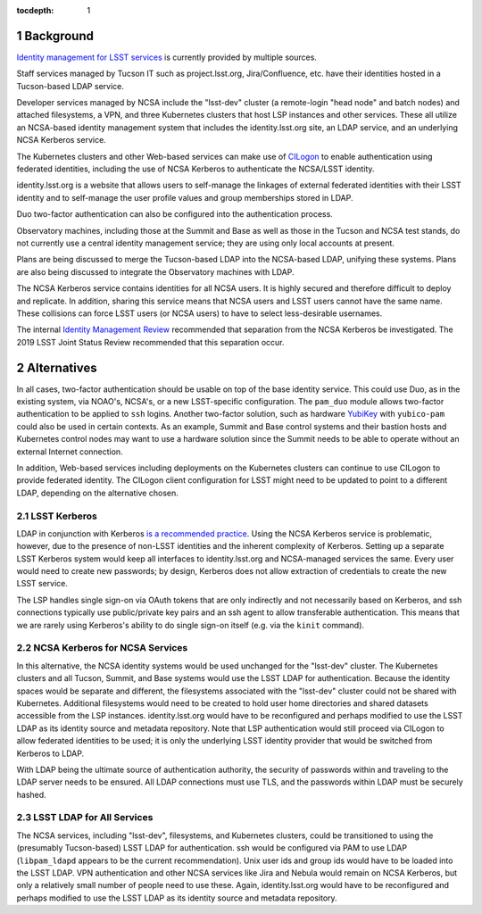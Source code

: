 :tocdepth: 1

.. Please do not modify tocdepth; will be fixed when a new Sphinx theme is shipped.

.. sectnum::

Background
==========

`Identity management for LSST services`_ is currently provided by multiple sources.

.. _Identity management for LSST services: https://docushare.lsstcorp.org/docushare/dsweb/Get/Document-32406/LSST%20Identity%20and%20Access%20Managment%20Design.docx

Staff services managed by Tucson IT such as project.lsst.org, Jira/Confluence, etc. have their identities hosted in a Tucson-based LDAP service.

Developer services managed by NCSA include the "lsst-dev" cluster (a remote-login "head node" and batch nodes) and attached filesystems, a VPN, and three Kubernetes clusters that host LSP instances and other services.
These all utilize an NCSA-based identity management system that includes the identity.lsst.org site, an LDAP service, and an underlying NCSA Kerberos service.

The Kubernetes clusters and other Web-based services can make use of `CILogon`_ to enable authentication using federated identities, including the use of NCSA Kerberos to authenticate the NCSA/LSST identity.

.. _CILogon: https://www.cilogon.org/

identity.lsst.org is a website that allows users to self-manage the linkages of external federated identities with their LSST identity and to self-manage the user profile values and group memberships stored in LDAP.

Duo two-factor authentication can also be configured into the authentication process.

Observatory machines, including those at the Summit and Base as well as those in the Tucson and NCSA test stands, do not currently use a central identity management service; they are using only local accounts at present.

Plans are being discussed to merge the Tucson-based LDAP into the NCSA-based LDAP, unifying these systems.
Plans are also being discussed to integrate the Observatory machines with LDAP.

The NCSA Kerberos service contains identities for all NCSA users.
It is highly secured and therefore difficult to deploy and replicate.
In addition, sharing this service means that NCSA users and LSST users cannot have the same name.
These collisions can force LSST users (or NCSA users) to have to select less-desirable usernames.

The internal `Identity Management Review`_ recommended that separation from the NCSA Kerberos be investigated.
The 2019 LSST Joint Status Review recommended that this separation occur.

.. _Identity Management Review: https://docushare.lsstcorp.org/docushare/dsweb/Get/Document-32503/Document32503_IDmgmtReviewReport_20190402.docx

Alternatives
============

In all cases, two-factor authentication should be usable on top of the base identity service.
This could use Duo, as in the existing system, via NOAO's, NCSA's, or a new LSST-specific configuration.
The ``pam_duo`` module allows two-factor authentication to be applied to ``ssh`` logins.
Another two-factor solution, such as hardware `YubiKey`_ with ``yubico-pam`` could also be used in certain contexts.
As an example, Summit and Base control systems and their bastion hosts and Kubernetes control nodes may want to use a hardware solution since the Summit needs to be able to operate without an external Internet connection.

.. _Yubikey: https://yubico.com/

In addition, Web-based services including deployments on the Kubernetes clusters can continue to use CILogon to provide federated identity.
The CILogon client configuration for LSST might need to be updated to point to a different LDAP, depending on the alternative chosen.


LSST Kerberos
-------------

LDAP in conjunction with Kerberos `is a`_ `recommended`_ `practice`_.
Using the NCSA Kerberos service is problematic, however, due to the presence of non-LSST identities and the inherent complexity of Kerberos.
Setting up a separate LSST Kerberos system would keep all interfaces to identity.lsst.org and NCSA-managed services the same.
Every user would need to create new passwords; by design, Kerberos does not allow extraction of credentials to create the new LSST service.

.. _is a: https://help.ubuntu.com/lts/serverguide/kerberos-ldap.html
.. _recommended: https://stackoverflow.com/questions/46183178/why-use-kerberos-when-you-can-do-authentication-and-authorization-through-ldap
.. _practice: https://security.stackexchange.com/questions/109565/kerberos-vs-ldap-for-authentication-which-one-is-more-secure

The LSP handles single sign-on via OAuth tokens that are only indirectly and not necessarily based on Kerberos, and ssh connections typically use public/private key pairs and an ssh agent to allow transferable authentication.
This means that we are rarely using Kerberos's ability to do single sign-on itself (e.g. via the ``kinit`` command).

NCSA Kerberos for NCSA Services
-------------------------------

In this alternative, the NCSA identity systems would be used unchanged for the "lsst-dev" cluster.
The Kubernetes clusters and all Tucson, Summit, and Base systems would use the LSST LDAP for authentication.
Because the identity spaces would be separate and different, the filesystems associated with the "lsst-dev" cluster could not be shared with Kubernetes.
Additional filesystems would need to be created to hold user home directories and shared datasets accessible from the LSP instances.
identity.lsst.org would have to be reconfigured and perhaps modified to use the LSST LDAP as its identity source and metadata repository.
Note that LSP authentication would still proceed via CILogon to allow federated identities to be used; it is only the underlying LSST identity provider that would be switched from Kerberos to LDAP.

With LDAP being the ultimate source of authentication authority, the security of passwords within and traveling to the LDAP server needs to be ensured.
All LDAP connections must use TLS, and the passwords within LDAP must be securely hashed.

LSST LDAP for All Services
--------------------------

The NCSA services, including "lsst-dev", filesystems, and Kubernetes clusters, could be transitioned to using the (presumably Tucson-based) LSST LDAP for authentication.
ssh would be configured via PAM to use LDAP (``libpam_ldapd`` appears to be the current recommendation).
Unix user ids and group ids would have to be loaded into the LSST LDAP.
VPN authentication and other NCSA services like Jira and Nebula would remain on NCSA Kerberos, but only a relatively small number of people need to use these.
Again, identity.lsst.org would have to be reconfigured and perhaps modified to use the LSST LDAP as its identity source and metadata repository.

.. .. rubric:: References

.. Make in-text citations with: :cite:`bibkey`.

.. .. bibliography:: local.bib lsstbib/books.bib lsstbib/lsst.bib lsstbib/lsst-dm.bib lsstbib/refs.bib lsstbib/refs_ads.bib
..    :style: lsst_aa
